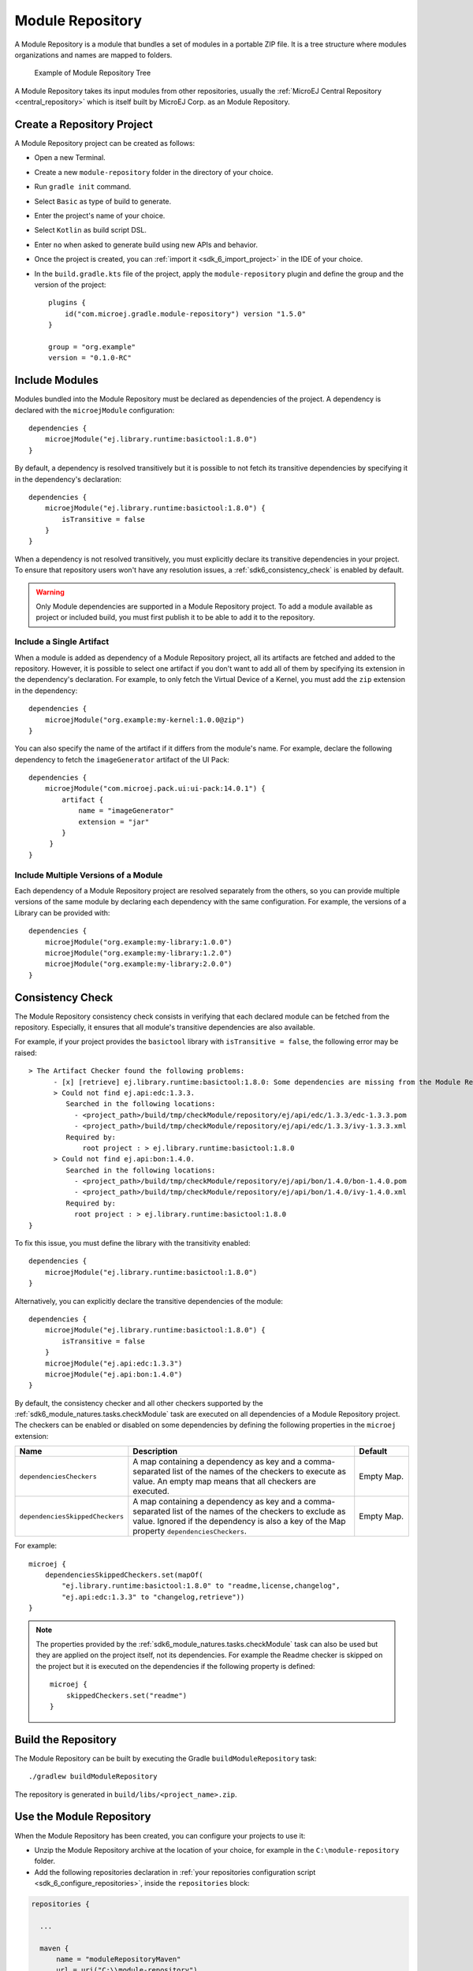 .. _sdk6_module_repository:

Module Repository
=================

A Module Repository is a module that bundles a set of modules in a portable ZIP file. 
It is a tree structure where modules organizations and names are mapped to folders.

   .. figure:: images/module_repository.png
      :width: 30%
      :align: center

      Example of Module Repository Tree

A Module Repository takes its input modules from other repositories, usually the :ref:`MicroEJ Central Repository <central_repository>` 
which is itself built by MicroEJ Corp. as an Module Repository.

.. _sdk_6_create_module_repository_project:

Create a Repository Project
---------------------------

A Module Repository project can be created as follows:

- Open a new Terminal.
- Create a new ``module-repository`` folder in the directory of your choice.
- Run ``gradle init`` command.
- Select ``Basic`` as type of build to generate.
- Enter the project's name of your choice.
- Select ``Kotlin`` as build script DSL.
- Enter ``no`` when asked to generate build using new APIs and behavior.
- Once the project is created, you can :ref:`import it <sdk_6_import_project>` in the IDE of your choice.
- In the ``build.gradle.kts`` file of the project, apply the ``module-repository`` plugin and define the group and the version of the project::

    plugins {
        id("com.microej.gradle.module-repository") version "1.5.0"
    }

    group = "org.example"
    version = "0.1.0-RC"

.. _sdk_6_include_modules:

Include Modules
---------------

Modules bundled into the Module Repository must be declared as dependencies of the project. A dependency is declared with the  ``microejModule`` configuration::

    dependencies {
        microejModule("ej.library.runtime:basictool:1.8.0")
    }

By default, a dependency is resolved transitively but it is possible to not fetch its transitive dependencies by specifying it in the dependency's declaration::

    dependencies {
        microejModule("ej.library.runtime:basictool:1.8.0") {
            isTransitive = false
        }
    }

When a dependency is not resolved transitively, you must explicitly declare its transitive dependencies in your project.
To ensure that repository users won't have any resolution issues, a :ref:`sdk6_consistency_check` is enabled by default.

.. warning::

   Only Module dependencies are supported in a Module Repository project. To add a module available as project or included build, 
   you must first publish it to be able to add it to the repository. 

.. _sdk_6_include_single_artifact:

Include a Single Artifact
~~~~~~~~~~~~~~~~~~~~~~~~~

When a module is added as dependency of a Module Repository project, all its artifacts are fetched and added to the repository. However,
it is possible to select one artifact if you don't want to add all of them by specifying its extension in the dependency's declaration. 
For example, to only fetch the Virtual Device of a Kernel, you must add the ``zip`` extension in the dependency::

    dependencies {
        microejModule("org.example:my-kernel:1.0.0@zip")
    }

You can also specify the name of the artifact if it differs from the module's name. For example, 
declare the following dependency to fetch the ``imageGenerator`` artifact of the UI Pack::

    dependencies {
        microejModule("com.microej.pack.ui:ui-pack:14.0.1") {
            artifact {
                name = "imageGenerator"
                extension = "jar"
            }
         }
    }

.. _sdk_6_include_multiple_module_versions:

Include Multiple Versions of a Module
~~~~~~~~~~~~~~~~~~~~~~~~~~~~~~~~~~~~~

Each dependency of a Module Repository project are resolved separately from the others, 
so you can provide multiple versions of the same module by declaring each dependency with the same configuration. For example, 
the versions of a Library can be provided with::

    dependencies {
        microejModule("org.example:my-library:1.0.0")
        microejModule("org.example:my-library:1.2.0")
        microejModule("org.example:my-library:2.0.0")
    }

.. _sdk6_consistency_check:

Consistency Check
-----------------

The Module Repository consistency check consists in verifying that each declared module can be fetched from the repository.
Especially, it ensures that all module's transitive dependencies are also available.

For example, if your project provides the ``basictool`` library with ``isTransitive = false``, the following error may be raised::

    > The Artifact Checker found the following problems:
          - [x] [retrieve] ej.library.runtime:basictool:1.8.0: Some dependencies are missing from the Module Repository
          > Could not find ej.api:edc:1.3.3.
             Searched in the following locations:
               - <project_path>/build/tmp/checkModule/repository/ej/api/edc/1.3.3/edc-1.3.3.pom
               - <project_path>/build/tmp/checkModule/repository/ej/api/edc/1.3.3/ivy-1.3.3.xml
             Required by:
                 root project : > ej.library.runtime:basictool:1.8.0
          > Could not find ej.api:bon:1.4.0.
             Searched in the following locations:
               - <project_path>/build/tmp/checkModule/repository/ej/api/bon/1.4.0/bon-1.4.0.pom
               - <project_path>/build/tmp/checkModule/repository/ej/api/bon/1.4.0/ivy-1.4.0.xml
             Required by:
               root project : > ej.library.runtime:basictool:1.8.0
    }

To fix this issue, you must define the library with the transitivity enabled::

    dependencies {
        microejModule("ej.library.runtime:basictool:1.8.0")
    }

Alternatively, you can explicitly declare the transitive dependencies of the module::

    dependencies {
        microejModule("ej.library.runtime:basictool:1.8.0") {
            isTransitive = false
        }
        microejModule("ej.api:edc:1.3.3")
        microejModule("ej.api:bon:1.4.0")
    }

By default, the consistency checker and all other checkers supported by the :ref:`sdk6_module_natures.tasks.checkModule` task are executed on all 
dependencies of a Module Repository project. The checkers can be enabled or disabled on some dependencies by defining 
the following properties in the ``microej`` extension:

.. list-table:: 
   :widths: 25 65 15
   :header-rows: 1

   * - Name
     - Description
     - Default
   * - ``dependenciesCheckers``
     - A map containing a dependency as key and a comma-separated list of the names of the checkers to execute as value. 
       An empty map means that all checkers are executed.
     - Empty Map.
   * - ``dependenciesSkippedCheckers``
     - A map containing a dependency as key and a comma-separated list of the names of the checkers to exclude as value. 
       Ignored if the dependency is also a key of the Map property ``dependenciesCheckers``.
     - Empty Map.

For example::

    microej {
        dependenciesSkippedCheckers.set(mapOf(
            "ej.library.runtime:basictool:1.8.0" to "readme,license,changelog", 
            "ej.api:edc:1.3.3" to "changelog,retrieve"))
    }

.. note::

   The properties provided by the :ref:`sdk6_module_natures.tasks.checkModule` task can also be used but they are applied on the project 
   itself, not its dependencies. For example the Readme checker is skipped on the project but it is executed on the dependencies if the following 
   property is defined::

    microej {
        skippedCheckers.set("readme")
    }

.. _sdk_6_build_module_repository:

Build the Repository
--------------------

The Module Repository can be built by executing the Gradle ``buildModuleRepository`` task::

    ./gradlew buildModuleRepository

The repository is generated in ``build/libs/<project_name>.zip``.

.. _sdk6_use_module_repository:

Use the Module Repository
-------------------------

When the Module Repository has been created, you can configure your projects to use it:

- Unzip the Module Repository archive at the location of your choice, for example in the ``C:\module-repository`` folder.
- Add the following repositories declaration in :ref:`your repositories configuration script <sdk_6_configure_repositories>`, 
  inside the ``repositories`` block:

.. code:: java

  repositories {

    ...

    maven {
        name = "moduleRepositoryMaven"
        url = uri("C:\\module-repository")
    }
    ivy {
        name = "moduleRepositoryIvy"
        url = uri("C:\\module-repository")
        patternLayout {
            artifact("[organisation]/[module]/[revision]/[artifact]-[revision](-[classifier])(.[ext])")
            ivy("[organisation]/[module]/[revision]/ivy-[revision].xml")
            setM2compatible(true)
        }
    }

    ...

  }

.. warning::

   A Module Repository built with SDK 6 can be used by SDK 6 projects only. If you need to build a Module Repository for SDK 5 projects, 
   refer to :ref:`module_repository`.

..
   | Copyright 2020-2025, MicroEJ Corp. Content in this space is free 
   for read and redistribute. Except if otherwise stated, modification 
   is subject to MicroEJ Corp prior approval.
   | MicroEJ is a trademark of MicroEJ Corp. All other trademarks and 
   copyrights are the property of their respective owners.
